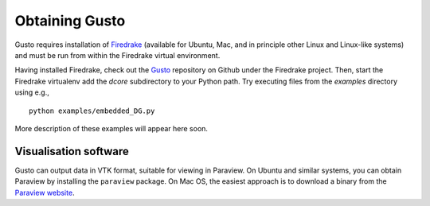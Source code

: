 Obtaining Gusto
===============

Gusto requires installation of `Firedrake
<http://firedrakeproject.org>`_ (available for Ubuntu, Mac, and in
principle other Linux and Linux-like systems) and must be run from
within the Firedrake virtual environment.

Having installed Firedrake, check out the `Gusto
<http://github.com/firedrakeproject/gusto>`_ repository on Github under
the Firedrake project. Then, start the Firedrake virtualenv add the
`dcore` subdirectory to your Python path. Try executing files from
the `examples` directory using e.g., ::

  python examples/embedded_DG.py

More description of these examples will appear here soon.

Visualisation software
----------------------

Gusto can output data in VTK format, suitable for viewing in
Paraview.  On Ubuntu and similar systems, you can obtain Paraview by
installing the ``paraview`` package.  On Mac OS, the easiest approach
is to download a binary from the `Paraview website <http://www.paraview.org>`_.
